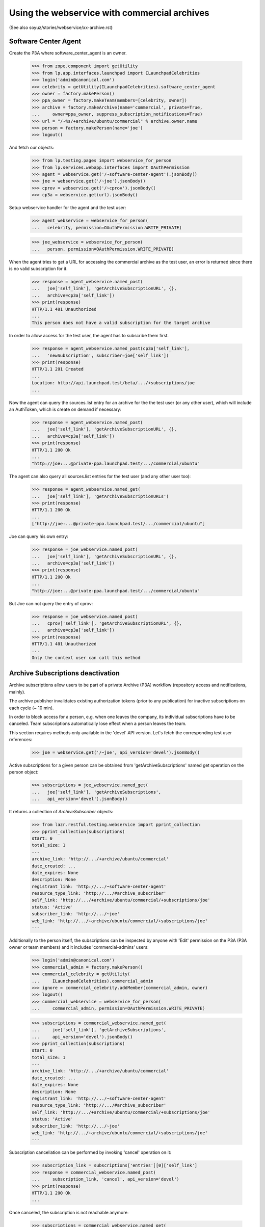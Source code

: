 =============================================
Using the webservice with commercial archives
=============================================

(See also soyuz/stories/webservice/xx-archive.rst)

Software Center Agent
---------------------

Create the P3A where software_center_agent is an owner.

    >>> from zope.component import getUtility
    >>> from lp.app.interfaces.launchpad import ILaunchpadCelebrities
    >>> login('admin@canonical.com')
    >>> celebrity = getUtility(ILaunchpadCelebrities).software_center_agent
    >>> owner = factory.makePerson()
    >>> ppa_owner = factory.makeTeam(members=[celebrity, owner])
    >>> archive = factory.makeArchive(name='commercial', private=True,
    ...     owner=ppa_owner, suppress_subscription_notifications=True)
    >>> url = "/~%s/+archive/ubuntu/commercial" % archive.owner.name
    >>> person = factory.makePerson(name='joe')
    >>> logout()

And fetch our objects:

    >>> from lp.testing.pages import webservice_for_person
    >>> from lp.services.webapp.interfaces import OAuthPermission
    >>> agent = webservice.get('/~software-center-agent').jsonBody()
    >>> joe = webservice.get('/~joe').jsonBody()
    >>> cprov = webservice.get('/~cprov').jsonBody()
    >>> cp3a = webservice.get(url).jsonBody()

Setup webservice handler for the agent and the test user:

    >>> agent_webservice = webservice_for_person(
    ...   celebrity, permission=OAuthPermission.WRITE_PRIVATE)

    >>> joe_webservice = webservice_for_person(
    ...   person, permission=OAuthPermission.WRITE_PRIVATE)

When the agent tries to get a URL for accessing the commercial
archive as the test user, an error is returned since there is no
valid subscription for it.

    >>> response = agent_webservice.named_post(
    ...   joe['self_link'], 'getArchiveSubscriptionURL', {},
    ...   archive=cp3a['self_link'])
    >>> print(response)
    HTTP/1.1 401 Unauthorized
    ...
    This person does not have a valid subscription for the target archive

In order to allow access for the test user, the agent has to subscribe
them first.

    >>> response = agent_webservice.named_post(cp3a['self_link'],
    ...   'newSubscription', subscriber=joe['self_link'])
    >>> print(response)
    HTTP/1.1 201 Created
    ...
    Location: http://api.launchpad.test/beta/.../+subscriptions/joe
    ...

Now the agent can query the sources.list entry for an archive for the
the test user (or any other user), which will include an AuthToken,
which is create on demand if necessary:

    >>> response = agent_webservice.named_post(
    ...   joe['self_link'], 'getArchiveSubscriptionURL', {},
    ...   archive=cp3a['self_link'])
    >>> print(response)
    HTTP/1.1 200 Ok
    ...
    "http://joe:...@private-ppa.launchpad.test/.../commercial/ubuntu"

The agent can also query all sources.list entries for the test user
(and any other user too):

    >>> response = agent_webservice.named_get(
    ...   joe['self_link'], 'getArchiveSubscriptionURLs')
    >>> print(response)
    HTTP/1.1 200 Ok
    ...
    ["http://joe:...@private-ppa.launchpad.test/.../commercial/ubuntu"]

Joe can query his own entry:

    >>> response = joe_webservice.named_post(
    ...   joe['self_link'], 'getArchiveSubscriptionURL', {},
    ...   archive=cp3a['self_link'])
    >>> print(response)
    HTTP/1.1 200 Ok
    ...
    "http://joe:...@private-ppa.launchpad.test/.../commercial/ubuntu"

But Joe can not query the entry of cprov:

    >>> response = joe_webservice.named_post(
    ...   cprov['self_link'], 'getArchiveSubscriptionURL', {},
    ...   archive=cp3a['self_link'])
    >>> print(response)
    HTTP/1.1 401 Unauthorized
    ...
    Only the context user can call this method


Archive Subscriptions deactivation
----------------------------------

Archive subscriptions allow users to be part of a private Archive (P3A)
workflow (repository access and notifications, mainly).

The archive publisher invalidates existing authorization tokens (prior
to any publication) for inactive subscriptions on each cycle (~ 10 min).

In order to block access for a person, e.g. when one leaves the company,
its individual subscriptions have to be canceled. Team subscriptions
automatically lose effect when a person leaves the team.

This section requires methods only available in the 'devel' API
version. Let's fetch the corresponding test user references:

    >>> joe = webservice.get('/~joe', api_version='devel').jsonBody()

Active subscriptions for a given person can be obtained from
'getArchiveSubscriptions' named get operation on the person object:

    >>> subscriptions = joe_webservice.named_get(
    ...   joe['self_link'], 'getArchiveSubscriptions',
    ...   api_version='devel').jsonBody()

It returns a collection of `ArchiveSubscriber` objects:

    >>> from lazr.restful.testing.webservice import pprint_collection
    >>> pprint_collection(subscriptions)
    start: 0
    total_size: 1
    ---
    archive_link: 'http://.../+archive/ubuntu/commercial'
    date_created: ...
    date_expires: None
    description: None
    registrant_link: 'http://.../~software-center-agent'
    resource_type_link: 'http://.../#archive_subscriber'
    self_link: 'http://.../+archive/ubuntu/commercial/+subscriptions/joe'
    status: 'Active'
    subscriber_link: 'http://.../~joe'
    web_link: 'http://.../+archive/ubuntu/commercial/+subscriptions/joe'
    ---

Additionally to the person itself, the subscriptions can be inspected
by anyone with 'Edit' permission on the P3A (P3A owner or team members)
and it includes 'commercial-admins' users:

    >>> login('admin@canonical.com')
    >>> commercial_admin = factory.makePerson()
    >>> commercial_celebrity = getUtility(
    ...     ILaunchpadCelebrities).commercial_admin
    >>> ignore = commercial_celebrity.addMember(commercial_admin, owner)
    >>> logout()
    >>> commercial_webservice = webservice_for_person(
    ...     commercial_admin, permission=OAuthPermission.WRITE_PRIVATE)

    >>> subscriptions = commercial_webservice.named_get(
    ...     joe['self_link'], 'getArchiveSubscriptions',
    ...     api_version='devel').jsonBody()
    >>> pprint_collection(subscriptions)
    start: 0
    total_size: 1
    ---
    archive_link: 'http://.../+archive/ubuntu/commercial'
    date_created: ...
    date_expires: None
    description: None
    registrant_link: 'http://.../~software-center-agent'
    resource_type_link: 'http://.../#archive_subscriber'
    self_link: 'http://.../+archive/ubuntu/commercial/+subscriptions/joe'
    status: 'Active'
    subscriber_link: 'http://.../~joe'
    web_link: 'http://.../+archive/ubuntu/commercial/+subscriptions/joe'
    ---

Subscription cancellation can be performed by invoking 'cancel' operation
on it:

    >>> subscription_link = subscriptions['entries'][0]['self_link']
    >>> response = commercial_webservice.named_post(
    ...     subscription_link, 'cancel', api_version='devel')
    >>> print(response)
    HTTP/1.1 200 Ok
    ...

Once canceled, the subscription is not reachable anymore:

    >>> subscriptions = commercial_webservice.named_get(
    ...     joe['self_link'], 'getArchiveSubscriptions',
    ...     api_version='devel').jsonBody()
    >>> pprint_collection(subscriptions)
    start: 0
    total_size: 0
    ---

At this point it is just a matter of waiting the publisher run and
deactivate the corresponding authorization token.
